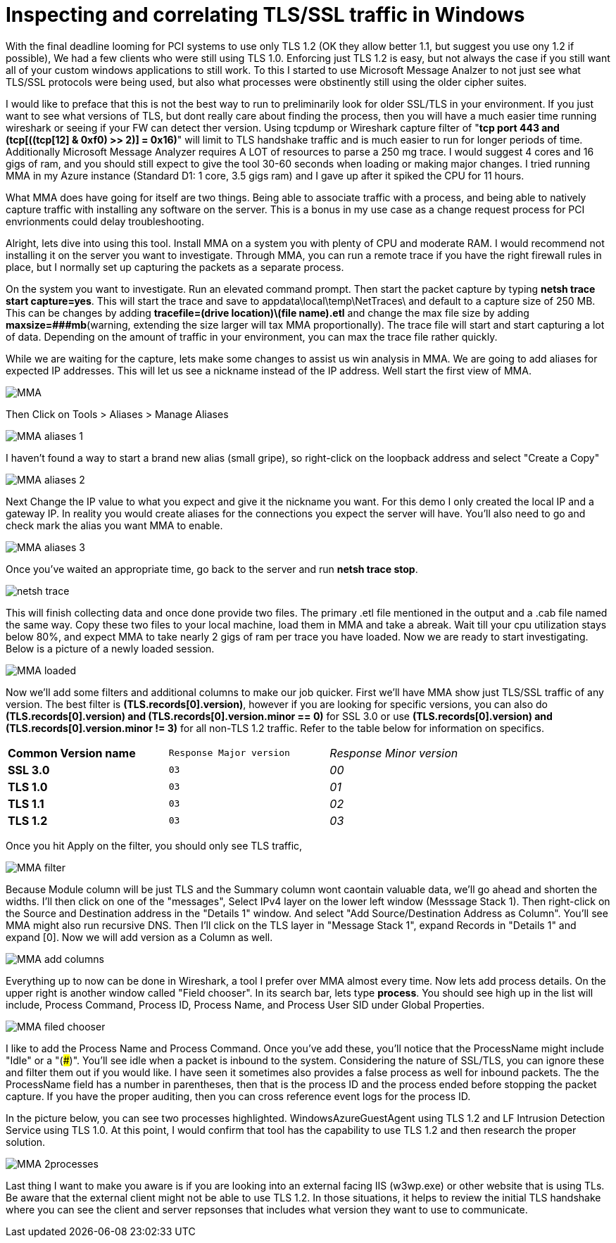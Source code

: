 = Inspecting and correlating TLS/SSL traffic in Windows

//:hp-image: /covers/cover.png
:published_at: 2018-04-09
:hp-tags: PCI, netsh, Windows, Microsoft Message Analyzer,
:hp-alt-title: MMA might save the day



With the final deadline looming for PCI systems to use only TLS 1.2 (OK they allow better 1.1, but suggest you use ony 1.2 if possible), We had a few clients who were still using TLS 1.0. Enforcing just TLS 1.2 is easy, but not always the case if you still want all of your custom windows applications to still work. To this I started to use Microsoft Message Analzer to not just see what TLS/SSL protocols were being used, but also what processes were obstinently still using the older cipher suites.

I would like to preface that this is not the best way to run to preliminarily look for older SSL/TLS in your environment. If you just want to see what versions of TLS, but dont really care about finding the process, then you will have a much easier time running wireshark or seeing if your FW can detect ther version. Using tcpdump or Wireshark capture filter of "*tcp port 443 and (tcp[((tcp[12] & 0xf0) >> 2)] = 0x16)*" will limit to TLS handshake traffic and is much easier to run for longer periods of time. Additionally Microsoft Message Analyzer requires A LOT of resources to parse a 250 mg trace. I would suggest 4 cores and 16 gigs of ram, and you should still expect to give the tool 30-60 seconds when loading or making major changes. I tried running MMA in my Azure instance (Standard D1: 1 core, 3.5 gigs ram) and I gave up after it spiked the CPU for 11 hours.

What MMA does have going for itself are two things. Being able to associate traffic with a process, and being able to natively capture traffic with installing any software on the server. This is a bonus in my use case as a change request process for PCI envrionments could delay troubleshooting.

Alright, lets dive into using this tool. Install MMA on a system you with plenty of CPU and moderate RAM. I would recommend not installing it on the server you want to investigate. Through MMA, you can run a remote trace if you have the right firewall rules in place, but I normally set up capturing the packets as a separate process.

On the system you want to investigate. Run an elevated command prompt. Then start the packet capture by typing *netsh trace start capture=yes*. This will start the trace and save to appdata\local\temp\NetTraces\ and default to a capture size of 250 MB. This can be changes by adding *tracefile=(drive location)\(file name).etl* and change the max file size by adding *maxsize=###mb*(warning, extending the size  larger will tax MMA proportionally). The trace file will start and start capturing a lot of data. Depending on the amount of traffic in your environment, you can max the trace file rather quickly. 

While we are waiting for the capture, lets make some changes to assist us win analysis in MMA. We are going to add aliases for expected IP addresses. This will let us see a nickname instead of the IP address. Well start the first view of MMA.

image::2018-04_PCI-MMA/MMA.PNG[]

Then Click on Tools > Aliases > Manage Aliases

image::2018-04_PCI-MMA/MMA-aliases_1.PNG[]

I haven't found a way to start a brand new alias (small gripe), so right-click on the loopback address and select "Create a Copy"

image::2018-04_PCI-MMA/MMA-aliases_2.PNG[]

Next Change the IP value to what you expect and give it the nickname you want. For this demo I only created the local IP and a gateway IP. In reality you would create aliases for the connections you expect the server will have. You'll also need to go and check mark the alias you want MMA to enable.

image::2018-04_PCI-MMA/MMA-aliases_3.PNG[]


Once you've waited an appropriate time, go back to the server and run *netsh trace stop*. 

image::2018-04_PCI-MMA/netsh_trace.PNG[]

This will finish collecting data and once done provide two files. The primary .etl file mentioned in the output and a .cab file named the same way. Copy these two files to your local machine, load them in MMA and take a abreak. Wait till your cpu utilization stays below 80%, and expect MMA to take nearly 2 gigs of ram per trace you have loaded. Now we are ready to start investigating. Below is a picture of a newly loaded session. 

image::https://blog.polarbill.com/images/2018-04_PCI-MMA/MMA-loaded.PNG[]

Now we'll add some filters and additional columns to make our job quicker. First we'll have MMA show just TLS/SSL traffic of any version. The best filter is *(TLS.records[0].version)*, however if you are looking for specific versions, you can also do *(TLS.records[0].version) and (TLS.records[0].version.minor == 0)* for SSL 3.0 or use *(TLS.records[0].version) and (TLS.records[0].version.minor != 3)* for all non-TLS 1.2 traffic. Refer to the table below for information on specifics.

[width="80%", cols=">s,^m,e",frame="topbot",options="header]
|===
|Common Version name |Response Major version |Response Minor version
| SSL 3.0 | 03 | 00
| TLS 1.0 | 03 | 01
| TLS 1.1 | 03 | 02
| TLS 1.2 | 03 | 03
|===

Once you hit Apply on the filter, you should only see TLS traffic, 

image::https://blog.polarbill.com/images/2018-04_PCI-MMA/MMA-filter.PNG[]

Because Module column will be just TLS and the Summary column wont caontain valuable data, we'll go ahead and shorten the widths. I'll then click on one of the "messages", Select IPv4 layer on the lower left window (Messsage Stack 1). Then right-click on the Source and Destination address in the "Details 1" window. And select "Add Source/Destination Address as Column". You'll see MMA might also run recursive DNS. Then I'll click on the TLS layer in "Message Stack 1", expand Records in "Details 1" and expand [0]. Now we will add version as a Column as well.

image::https://blog.polarbill.com/images/2018-04_PCI-MMA/MMA-add_columns.PNG[]

Everything up to now can be done in Wireshark, a tool I prefer over MMA almost every time. Now lets add process details. On the upper right is another window called "Field chooser". In its search bar, lets type *process*. You should see high up in the list will include, Process Command, Process ID, Process Name, and Process User SID under Global Properties.

image::https://blog.polarbill.com/images/2018-04_PCI-MMA/MMA-filed_chooser.PNG[]

I like to add the Process Name and Process Command. Once you've add these, you'll notice that the ProcessName might include "Idle" or a "(###)". You'll see idle when a packet is inbound to the system. Considering the nature of SSL/TLS, you can ignore these and filter them out if you would like.  
I have seen it sometimes also provides a false process as well for inbound packets. The the ProcessName field has a number in parentheses, then that is the process ID and the process ended before stopping the packet capture. If you have the proper auditing, then you can cross reference event logs for the process ID.

In the picture below, you can see two processes highlighted. WindowsAzureGuestAgent using TLS 1.2 and LF Intrusion Detection Service using TLS 1.0. At this point, I would confirm that tool has the capability to use TLS 1.2 and then research the proper solution.

image::https://blog.polarbill.com/images/2018-04_PCI-MMA/MMA-2processes.PNG[]


Last thing I want to make you aware is if you are looking into an external facing IIS (w3wp.exe) or other website that is using TLs. Be aware that the external client might not be able to use TLS 1.2. In those situations, it helps to review the initial TLS handshake where you can see the client and server repsonses that includes what version they want to use to communicate.
